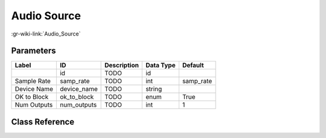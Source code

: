 ------------
Audio Source
------------

:gr-wiki-link:`Audio_Source`

Parameters
**********

+-------------------------+-------------------------+-------------------------+-------------------------+-------------------------+
|Label                    |ID                       |Description              |Data Type                |Default                  |
+=========================+=========================+=========================+=========================+=========================+
|                         |id                       |TODO                     |id                       |                         |
+-------------------------+-------------------------+-------------------------+-------------------------+-------------------------+
|Sample Rate              |samp_rate                |TODO                     |int                      |samp_rate                |
+-------------------------+-------------------------+-------------------------+-------------------------+-------------------------+
|Device Name              |device_name              |TODO                     |string                   |                         |
+-------------------------+-------------------------+-------------------------+-------------------------+-------------------------+
|OK to Block              |ok_to_block              |TODO                     |enum                     |True                     |
+-------------------------+-------------------------+-------------------------+-------------------------+-------------------------+
|Num Outputs              |num_outputs              |TODO                     |int                      |1                        |
+-------------------------+-------------------------+-------------------------+-------------------------+-------------------------+

Class Reference
*******************

.. tabs::

   .. group-tab:: Python
      TODO

   .. group-tab:: C++

      .. doxygengroup:: block_audio_source
         :content-only:
         :undoc-members:
         :private-members:
         :members:

